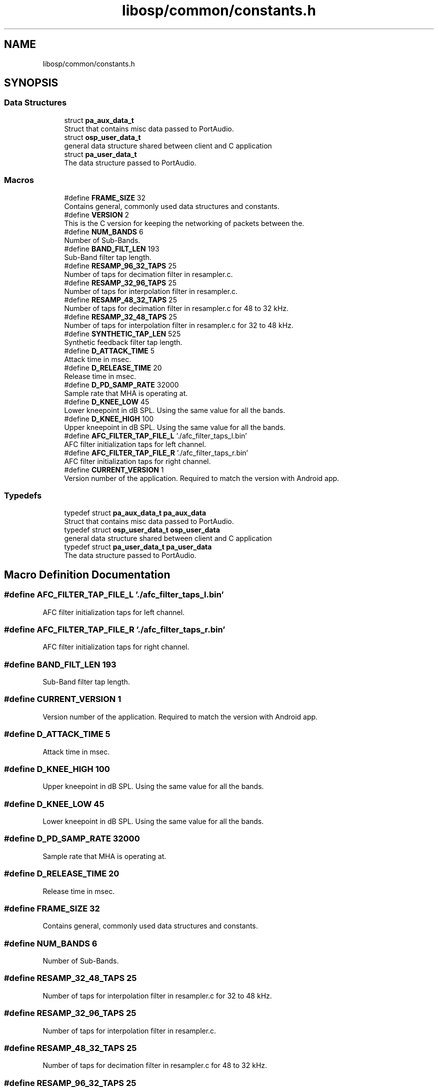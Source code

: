 .TH "libosp/common/constants.h" 3 "Fri Feb 23 2018" "Open Speech Platform" \" -*- nroff -*-
.ad l
.nh
.SH NAME
libosp/common/constants.h
.SH SYNOPSIS
.br
.PP
.SS "Data Structures"

.in +1c
.ti -1c
.RI "struct \fBpa_aux_data_t\fP"
.br
.RI "Struct that contains misc data passed to PortAudio\&. "
.ti -1c
.RI "struct \fBosp_user_data_t\fP"
.br
.RI "general data structure shared between client and C application "
.ti -1c
.RI "struct \fBpa_user_data_t\fP"
.br
.RI "The data structure passed to PortAudio\&. "
.in -1c
.SS "Macros"

.in +1c
.ti -1c
.RI "#define \fBFRAME_SIZE\fP   32"
.br
.RI "Contains general, commonly used data structures and constants\&. "
.ti -1c
.RI "#define \fBVERSION\fP   2"
.br
.RI "This is the C version for keeping the networking of packets between the\&. "
.ti -1c
.RI "#define \fBNUM_BANDS\fP   6"
.br
.RI "Number of Sub-Bands\&. "
.ti -1c
.RI "#define \fBBAND_FILT_LEN\fP   193"
.br
.RI "Sub-Band filter tap length\&. "
.ti -1c
.RI "#define \fBRESAMP_96_32_TAPS\fP   25"
.br
.RI "Number of taps for decimation filter in resampler\&.c\&. "
.ti -1c
.RI "#define \fBRESAMP_32_96_TAPS\fP   25"
.br
.RI "Number of taps for interpolation filter in resampler\&.c\&. "
.ti -1c
.RI "#define \fBRESAMP_48_32_TAPS\fP   25"
.br
.RI "Number of taps for decimation filter in resampler\&.c for 48 to 32 kHz\&. "
.ti -1c
.RI "#define \fBRESAMP_32_48_TAPS\fP   25"
.br
.RI "Number of taps for interpolation filter in resampler\&.c for 32 to 48 kHz\&. "
.ti -1c
.RI "#define \fBSYNTHETIC_TAP_LEN\fP   525"
.br
.RI "Synthetic feedback filter tap length\&. "
.ti -1c
.RI "#define \fBD_ATTACK_TIME\fP   5"
.br
.RI "Attack time in msec\&. "
.ti -1c
.RI "#define \fBD_RELEASE_TIME\fP   20"
.br
.RI "Release time in msec\&. "
.ti -1c
.RI "#define \fBD_PD_SAMP_RATE\fP   32000"
.br
.RI "Sample rate that MHA is operating at\&. "
.ti -1c
.RI "#define \fBD_KNEE_LOW\fP   45"
.br
.RI "Lower kneepoint in dB SPL\&. Using the same value for all the bands\&. "
.ti -1c
.RI "#define \fBD_KNEE_HIGH\fP   100"
.br
.RI "Upper kneepoint in dB SPL\&. Using the same value for all the bands\&. "
.ti -1c
.RI "#define \fBAFC_FILTER_TAP_FILE_L\fP   '\&./afc_filter_taps_l\&.bin'"
.br
.RI "AFC filter initialization taps for left channel\&. "
.ti -1c
.RI "#define \fBAFC_FILTER_TAP_FILE_R\fP   '\&./afc_filter_taps_r\&.bin'"
.br
.RI "AFC filter initialization taps for right channel\&. "
.ti -1c
.RI "#define \fBCURRENT_VERSION\fP   1"
.br
.RI "Version number of the application\&. Required to match the version with Android app\&. "
.in -1c
.SS "Typedefs"

.in +1c
.ti -1c
.RI "typedef struct \fBpa_aux_data_t\fP \fBpa_aux_data\fP"
.br
.RI "Struct that contains misc data passed to PortAudio\&. "
.ti -1c
.RI "typedef struct \fBosp_user_data_t\fP \fBosp_user_data\fP"
.br
.RI "general data structure shared between client and C application "
.ti -1c
.RI "typedef struct \fBpa_user_data_t\fP \fBpa_user_data\fP"
.br
.RI "The data structure passed to PortAudio\&. "
.in -1c
.SH "Macro Definition Documentation"
.PP 
.SS "#define AFC_FILTER_TAP_FILE_L   '\&./afc_filter_taps_l\&.bin'"

.PP
AFC filter initialization taps for left channel\&. 
.SS "#define AFC_FILTER_TAP_FILE_R   '\&./afc_filter_taps_r\&.bin'"

.PP
AFC filter initialization taps for right channel\&. 
.SS "#define BAND_FILT_LEN   193"

.PP
Sub-Band filter tap length\&. 
.SS "#define CURRENT_VERSION   1"

.PP
Version number of the application\&. Required to match the version with Android app\&. 
.SS "#define D_ATTACK_TIME   5"

.PP
Attack time in msec\&. 
.SS "#define D_KNEE_HIGH   100"

.PP
Upper kneepoint in dB SPL\&. Using the same value for all the bands\&. 
.SS "#define D_KNEE_LOW   45"

.PP
Lower kneepoint in dB SPL\&. Using the same value for all the bands\&. 
.SS "#define D_PD_SAMP_RATE   32000"

.PP
Sample rate that MHA is operating at\&. 
.SS "#define D_RELEASE_TIME   20"

.PP
Release time in msec\&. 
.SS "#define FRAME_SIZE   32"

.PP
Contains general, commonly used data structures and constants\&. 
.SS "#define NUM_BANDS   6"

.PP
Number of Sub-Bands\&. 
.SS "#define RESAMP_32_48_TAPS   25"

.PP
Number of taps for interpolation filter in resampler\&.c for 32 to 48 kHz\&. 
.SS "#define RESAMP_32_96_TAPS   25"

.PP
Number of taps for interpolation filter in resampler\&.c\&. 
.SS "#define RESAMP_48_32_TAPS   25"

.PP
Number of taps for decimation filter in resampler\&.c for 48 to 32 kHz\&. 
.SS "#define RESAMP_96_32_TAPS   25"

.PP
Number of taps for decimation filter in resampler\&.c\&. 
.SS "#define SYNTHETIC_TAP_LEN   525"

.PP
Synthetic feedback filter tap length\&. 
.SS "#define VERSION   2"

.PP
This is the C version for keeping the networking of packets between the\&. 
.SH "Typedef Documentation"
.PP 
.SS "typedef struct \fBosp_user_data_t\fP  \fBosp_user_data\fP"

.PP
general data structure shared between client and C application 
.SS "typedef struct \fBpa_aux_data_t\fP  \fBpa_aux_data\fP"

.PP
Struct that contains misc data passed to PortAudio\&. 
.SS "typedef struct \fBpa_user_data_t\fP  \fBpa_user_data\fP"

.PP
The data structure passed to PortAudio\&. 
.SH "Author"
.PP 
Generated automatically by Doxygen for Open Speech Platform from the source code\&.
